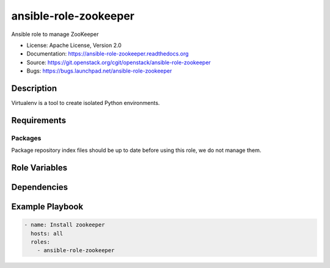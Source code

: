 ======================
ansible-role-zookeeper
======================

Ansible role to manage ZooKeeper

* License: Apache License, Version 2.0
* Documentation: https://ansible-role-zookeeper.readthedocs.org
* Source: https://git.openstack.org/cgit/openstack/ansible-role-zookeeper
* Bugs: https://bugs.launchpad.net/ansible-role-zookeeper

Description
-----------

Virtualenv is a tool to create isolated Python environments.

Requirements
------------

Packages
~~~~~~~~

Package repository index files should be up to date before using this role, we
do not manage them.

Role Variables
--------------

Dependencies
------------

Example Playbook
----------------

.. code-block:: yaml

    - name: Install zookeeper
      hosts: all
      roles:
        - ansible-role-zookeeper
